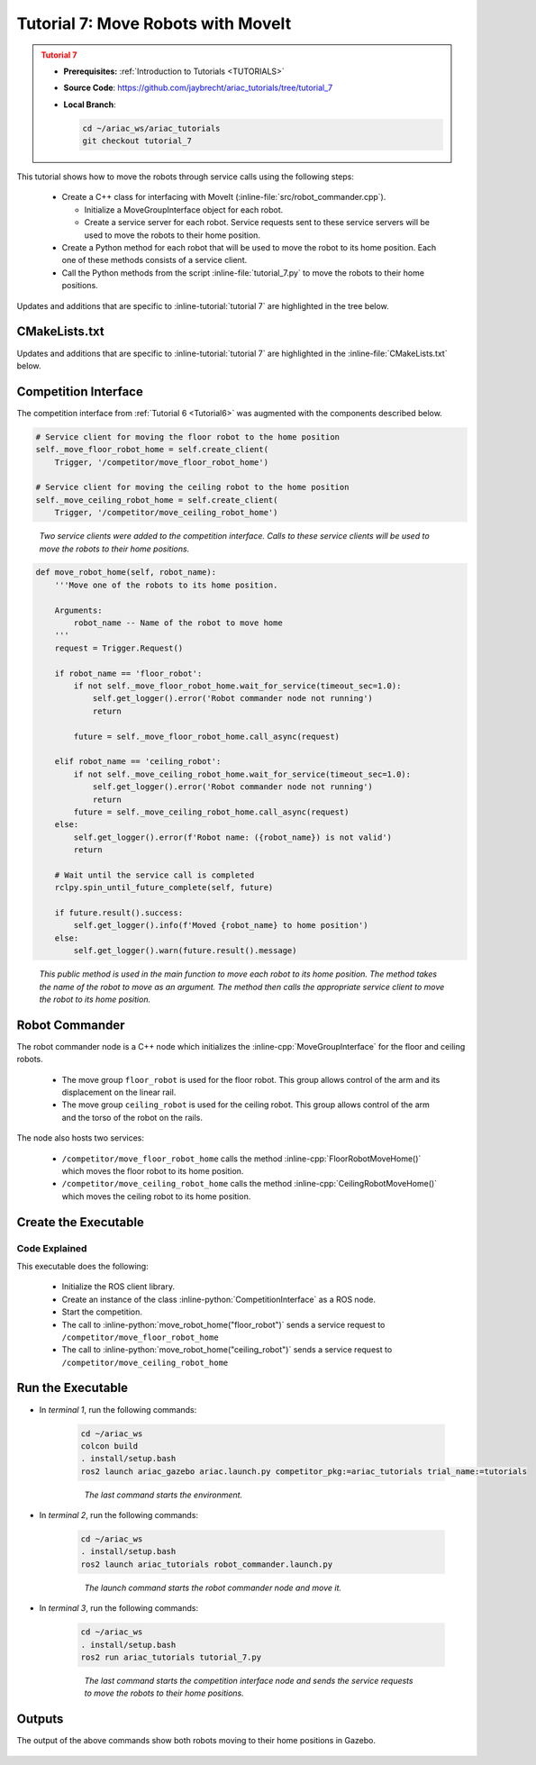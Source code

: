 
.. _TUTORIAL_7:

.. only:: builder_html or readthedocs

.. role:: inline-python(code)
    :language: python

.. role:: inline-cpp(code)
    :language: cpp

.. role:: inline-file(file)

.. role:: inline-tutorial(file)

.. role:: inline-bash(code)
    :language: bash

=========================================================
Tutorial 7: Move Robots with MoveIt
=========================================================

.. admonition:: Tutorial 7
  :class: attention
  :name: tutorial_7

  - **Prerequisites:** :ref:`Introduction to Tutorials <TUTORIALS>`
  - **Source Code**: `https://github.com/jaybrecht/ariac_tutorials/tree/tutorial_7 <https://github.com/jaybrecht/ariac_tutorials/tree/tutorial_7>`_ 
  - **Local Branch**:

    .. code-block:: bash
        
            cd ~/ariac_ws/ariac_tutorials
            git checkout tutorial_7


This tutorial shows how to move the robots through service calls using the following steps:

  - Create a C++ class for interfacing with MoveIt (:inline-file:`src/robot_commander.cpp`).

    - Initialize a MoveGroupInterface object for each robot.
    - Create a service server for each robot. Service requests sent to these service servers will be used to move the robots to their home position.
  - Create a Python method for each robot that will be used to move the robot to its home position. Each one of these methods consists of a service client.
  - Call the Python methods from the script :inline-file:`tutorial_7.py` to move the robots to their home positions.


Updates and additions that are specific to :inline-tutorial:`tutorial 7`  are highlighted in the tree below.

.. code-block:: text
    :emphasize-lines: 2, 6-7, 12-13, 21
    :class: no-copybutton
    
    ariac_tutorials
    ├── CMakeLists.txt
    ├── package.xml
    ├── config
    │   └── sensors.yaml
    ├── launch
    │   └── robot_commander.launch.py
    ├── ariac_tutorials
    │   ├── __init__.py
    │   ├── utils.py
    │   └── competition_interface.py
    ├── src
    │   └── robot_commander.cpp
    └── scripts
        ├── tutorial_1.py
        ├── tutorial_2.py
        ├── tutorial_3.py
        ├── tutorial_4.py
        ├── tutorial_5.py
        ├── tutorial_6.py
        └── tutorial_7.py


CMakeLists.txt
--------------------------------

Updates and additions that are specific to :inline-tutorial:`tutorial 7`  are highlighted in the :inline-file:`CMakeLists.txt` below.


.. code-block:: cmake
    :emphasize-lines: 14, 33, 40, 45-46, 48-51, 53-55
    :linenos:

    cmake_minimum_required(VERSION 3.8)
    project(ariac_tutorials)

    if(CMAKE_COMPILER_IS_GNUCXX OR CMAKE_CXX_COMPILER_ID MATCHES "Clang")
    add_compile_options(-Wall -Wextra -Wpedantic)
    endif()

    find_package(ament_cmake REQUIRED)
    find_package(ament_cmake_python REQUIRED)
    find_package(rclcpp REQUIRED)
    find_package(rclpy REQUIRED)
    find_package(ariac_msgs REQUIRED)
    find_package(orocos_kdl REQUIRED)
    find_package(moveit_ros_planning_interface REQUIRED)

    # Install the config directory to the package share directory
    install(DIRECTORY 
    config
    DESTINATION share/${PROJECT_NAME}
    )

    # Install Python modules
    ament_python_install_package(${PROJECT_NAME} SCRIPTS_DESTINATION lib/${PROJECT_NAME})

    # Install Python executables
    install(PROGRAMS
    scripts/tutorial_1.py
    scripts/tutorial_2.py
    scripts/tutorial_3.py
    scripts/tutorial_4.py
    scripts/tutorial_5.py
    scripts/tutorial_6.py
    scripts/tutorial_7.py
    DESTINATION lib/${PROJECT_NAME}
    )

    # Install the config directory to the package share directory
    install(DIRECTORY 
    config
    launch
    DESTINATION share/${PROJECT_NAME}
    )

    # Install C++ executables
    add_executable(robot_commander 
    src/robot_commander.cpp)

    ament_target_dependencies(robot_commander 
    rclcpp
    moveit_ros_planning_interface 
    ariac_msgs)

    install(TARGETS
    robot_commander
    DESTINATION lib/${PROJECT_NAME})


    ament_package()



Competition Interface
--------------------------------

The competition interface from :ref:`Tutorial 6 <Tutorial6>` was augmented with the components described below.

.. code-block:: python

    # Service client for moving the floor robot to the home position
    self._move_floor_robot_home = self.create_client(
        Trigger, '/competitor/move_floor_robot_home')

    # Service client for moving the ceiling robot to the home position
    self._move_ceiling_robot_home = self.create_client(
        Trigger, '/competitor/move_ceiling_robot_home')

.. highlights::
    
    *Two service clients were added to the competition interface. Calls to these service clients will be used to move the robots to their home positions.*


.. code-block:: python

    def move_robot_home(self, robot_name):
        '''Move one of the robots to its home position.

        Arguments:
            robot_name -- Name of the robot to move home
        '''
        request = Trigger.Request()

        if robot_name == 'floor_robot':
            if not self._move_floor_robot_home.wait_for_service(timeout_sec=1.0):
                self.get_logger().error('Robot commander node not running')
                return

            future = self._move_floor_robot_home.call_async(request)

        elif robot_name == 'ceiling_robot':
            if not self._move_ceiling_robot_home.wait_for_service(timeout_sec=1.0):
                self.get_logger().error('Robot commander node not running')
                return
            future = self._move_ceiling_robot_home.call_async(request)
        else:
            self.get_logger().error(f'Robot name: ({robot_name}) is not valid')
            return

        # Wait until the service call is completed
        rclpy.spin_until_future_complete(self, future)

        if future.result().success:
            self.get_logger().info(f'Moved {robot_name} to home position')
        else:
            self.get_logger().warn(future.result().message)

.. highlights::

    *This public method is used in the main function to move each robot to its home position. The method takes the name of the robot to move as an argument. The method then calls the appropriate service client to move the robot to its home position.*

Robot Commander
--------------------------------

The robot commander node is a C++ node which initializes the :inline-cpp:`MoveGroupInterface` for the floor and ceiling robots. 

    - The move group ``floor_robot`` is used for the floor robot. This group allows control of the arm and its displacement on the linear rail.
    - The move group ``ceiling_robot`` is used for the ceiling robot. This group allows control of the arm and the torso of the robot on the rails.

The node also hosts two services:

    - ``/competitor/move_floor_robot_home`` calls the method :inline-cpp:`FloorRobotMoveHome()` which moves the floor robot to its home position.
    - ``/competitor/move_ceiling_robot_home`` calls the method :inline-cpp:`CeilingRobotMoveHome()` which moves the ceiling robot to its home position.


Create the Executable
--------------------------------

.. code-block:: python
    :caption: tutorial_7.py
    
    #!/usr/bin/env python3

    import rclpy
    from ariac_tutorials.competition_interface import CompetitionInterface


    def main(args=None):
        rclpy.init(args=args)
        interface = CompetitionInterface()
        interface.start_competition()

        interface.move_robot_home("floor_robot")
        interface.move_robot_home("ceiling_robot")

        interface.destroy_node()
        rclpy.shutdown()


    if __name__ == '__main__':
        main()


Code Explained
^^^^^^^^^^^^^^^^^^^^^^^

This executable does the following:

    - Initialize the ROS client library.
    - Create an instance of the class :inline-python:`CompetitionInterface` as a ROS node.
    - Start the competition.
    - The call to :inline-python:`move_robot_home("floor_robot")` sends a service request to ``/competitor/move_floor_robot_home``
    - The call to :inline-python:`move_robot_home("ceiling_robot")` sends a service request to ``/competitor/move_ceiling_robot_home``



Run the Executable
--------------------------------

- In *terminal 1*, run the following commands:


    .. code-block:: bash

        cd ~/ariac_ws
        colcon build
        . install/setup.bash
        ros2 launch ariac_gazebo ariac.launch.py competitor_pkg:=ariac_tutorials trial_name:=tutorials

    .. highlights::

        *The last command starts the environment.*


    


- In *terminal 2*, run the following commands:

    .. code-block:: bash

        cd ~/ariac_ws
        . install/setup.bash
        ros2 launch ariac_tutorials robot_commander.launch.py

    .. highlights::

        *The launch command starts the robot commander node and move it.*

    

- In *terminal 3*, run the following commands:

    .. code-block:: bash

        cd ~/ariac_ws
        . install/setup.bash
        ros2 run ariac_tutorials tutorial_7.py

    .. highlights::

        *The last command starts the competition interface node and sends the service requests to move the robots to their home positions.*

    

Outputs
--------------------------------

The output of the above commands show both robots moving to their home positions in Gazebo.

.. figure:: ../images/tutorial7_output.jpg
        :align: center


